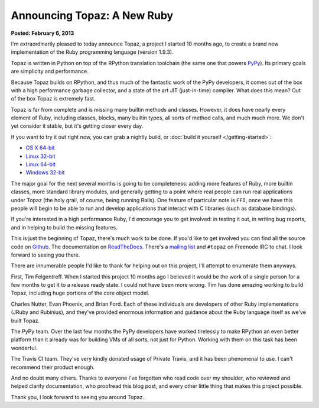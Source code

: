 Announcing Topaz: A New Ruby
============================

**Posted: February 6, 2013**

I'm extraordinarily pleased to today announce Topaz, a project I started 10
months ago, to create a brand new implementation of the Ruby programming
language (version 1.9.3).

Topaz is written in Python on top of the RPython translation toolchain (the
same one that powers `PyPy`_). Its primary goals are simplicity and
performance.

Because Topaz builds on RPython, and thus much of the fantastic work of the
PyPy developers, it comes out of the box with a high performance garbage
collector, and a state of the art JIT (just-in-time) compiler. What does this
mean? Out of the box Topaz is extremely fast.

Topaz is far from complete and is missing many builtin methods and classes.
However, it does have nearly every element of Ruby, including classes, blocks,
many builtin types, all sorts of method calls, and much much more. We don't yet
consider it stable, but it's getting closer every day.

If you want to try it out right now, you can grab a nightly build, or
:doc:`build it yourself </getting-started>`:

* `OS X 64-bit`_
* `Linux 32-bit`_
* `Linux 64-bit`_
* `Windows 32-bit`_

The major goal for the next several months is going to be completeness: adding
more features of Ruby, more builtin classes, more standard library modules, and
generally getting to a point where real people can run real applications under
Topaz (the holy grail, of course, being running Rails). One feature of
particular note is ``FFI``, once we have this people will begin to be able to
run and develop applications that interact with C libraries (such as database
bindings).

If you're interested in a high performance Ruby, I'd encourage you to get
involved: in testing it out, in writing bug reports, and in helping to build
the missing features.

This is just the beginning of Topaz, there's much work to be done. If you'd
like to get involved you can find all the source code on `Github`_. The
documentation on `ReadTheDocs`_. There's a `mailing list`_ and ``#topaz`` on
Freenode IRC to chat. I look forward to seeing you there.

There are innumerable people I'd like to thank for helping out on this project,
I'll attempt to enumerate them anyways.

First, Tim Felgentreff. When I started this project 10 months ago I believed
it would be the work of a single person for a few months to get it to a release
ready state. I could not have been more wrong. Tim has done amazing working to
build Topaz, including huge portions of the core object model.

Charles Nutter, Evan Phoenix, and Brian Ford. Each of these individuals are
developers of other Ruby implementations (JRuby and Rubinius), and they've
provided enormous information and guidance about the Ruby language itself as
we've built Topaz.

The PyPy team. Over the last few months the PyPy developers have worked
tirelessly to make RPython an even better platform than it already was for
building VMs of all sorts, not just for Python. Working with them on this task
has been wonderful.

The Travis CI team. They've very kindly donated usage of Private Travis, and it
has been phenomenal to use. I can't recommend their product enough.

And no doubt many others. Thanks to everyone I've forgotten who read code over
my shoulder, who reviewed and helped clarify documentation, who proofread this
blog post, and every other little thing that makes this project possible.


Thank you,
I look forward to seeing you around Topaz.

.. _`PyPy`: http://pypy.org/
.. _`OS X 64-bit`: http://builds.topazruby.com/topaz-osx64-242eebe5ce38a6c9808ccecaa46bfa427d53e2d4.tar.bz2
.. _`Linux 32-bit`: http://builds.topazruby.com/topaz-linux32-04ab1983cf39127e0d8ed4efdbdccbe819eb2992.tar.bz2
.. _`Linux 64-bit`: http://builds.topazruby.com/topaz-linux64-04ab1983cf39127e0d8ed4efdbdccbe819eb2992.tar.bz2
.. _`Windows 32-bit`: http://builds.topazruby.com/topaz-msvc-i386-51466ba4ab8a921527de436da15f467c2b503fc5.tar
.. _`Github`: https://github.com/topazproject/topaz
.. _`ReadTheDocs`: http://topaz.readthedocs.org/
.. _`mailing list`: https://groups.google.com/forum/#!forum/topazproject
